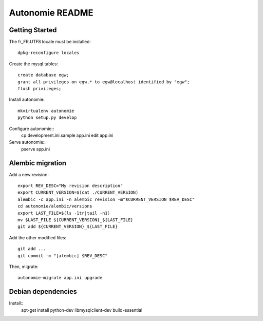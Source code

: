 Autonomie README
================

Getting Started
---------------

The fr_FR.UTF8 locale must be installed::

    dpkg-reconfigure locales

Create the mysql tables::

    create database egw;
    grant all privileges on egw.* to egw@localhost identified by "egw";
    flush privileges;

Install autonomie::

    mkvirtualenv autonomie
    python setup.py develop

Configure autonomie::
    cp development.ini.sample app.ini
    edit app.ini

Serve autonomie::
    pserve app.ini


Alembic migration
-----------------

Add a new revision::

    export REV_DESC="My revision description"
    export CURRENT_VERSION=$(cat ./CURRENT_VERSION)
    alembic -c app.ini -n alembic revision -m"$CURRENT_VERSION $REV_DESC"
    cd autonomie/alembic/versions
    export LAST_FILE=$(ls -1tr|tail -n1)
    mv $LAST_FILE ${CURRENT_VERSION}_${LAST_FILE}
    git add ${CURRENT_VERSION}_${LAST_FILE}

Add the other modified files::

    git add ...
    git commit -m "[alembic] $REV_DESC"

Then, migrate::

    autonomie-migrate app.ini upgrade

Debian dependencies
-------------------

Install::
    apt-get install python-dev libmysqlclient-dev build-essential
